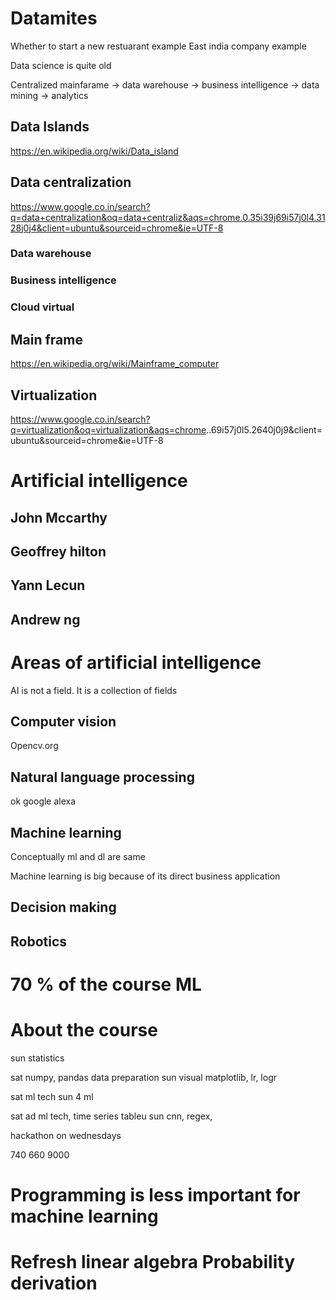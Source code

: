 * Datamites



Whether to start a new restuarant example
East india company example

Data science is quite old

Centralized mainfarame -> data warehouse -> business intelligence -> data mining -> analytics

** Data Islands
https://en.wikipedia.org/wiki/Data_island
** Data centralization
https://www.google.co.in/search?q=data+centralization&oq=data+centraliz&aqs=chrome.0.35i39j69i57j0l4.3128j0j4&client=ubuntu&sourceid=chrome&ie=UTF-8

*** Data warehouse
*** Business intelligence
*** Cloud virtual


** Main frame
https://en.wikipedia.org/wiki/Mainframe_computer
** Virtualization
https://www.google.co.in/search?q=virtualization&oq=virtualization&aqs=chrome..69i57j0l5.2640j0j9&client=ubuntu&sourceid=chrome&ie=UTF-8

* Artificial intelligence 

** John Mccarthy
** Geoffrey hilton
** Yann Lecun
** Andrew ng


* Areas of artificial intelligence

AI is not a field. 
It is a collection of fields

** Computer vision
Opencv.org

** Natural language processing
ok google
alexa

** Machine learning
Conceptually ml and dl are same

Machine learning is big because of its direct business application

** Decision making

** Robotics


* 70 % of the course ML

* About the course
sun statistics

sat numpy, pandas data preparation
sun visual matplotlib, lr, logr

sat ml tech
sun 4 ml


sat ad ml tech, time series tableu
sun cnn, regex, 


hackathon on wednesdays


740 660 9000

* Programming is less important for machine learning

* Refresh linear algebra Probability derivation
